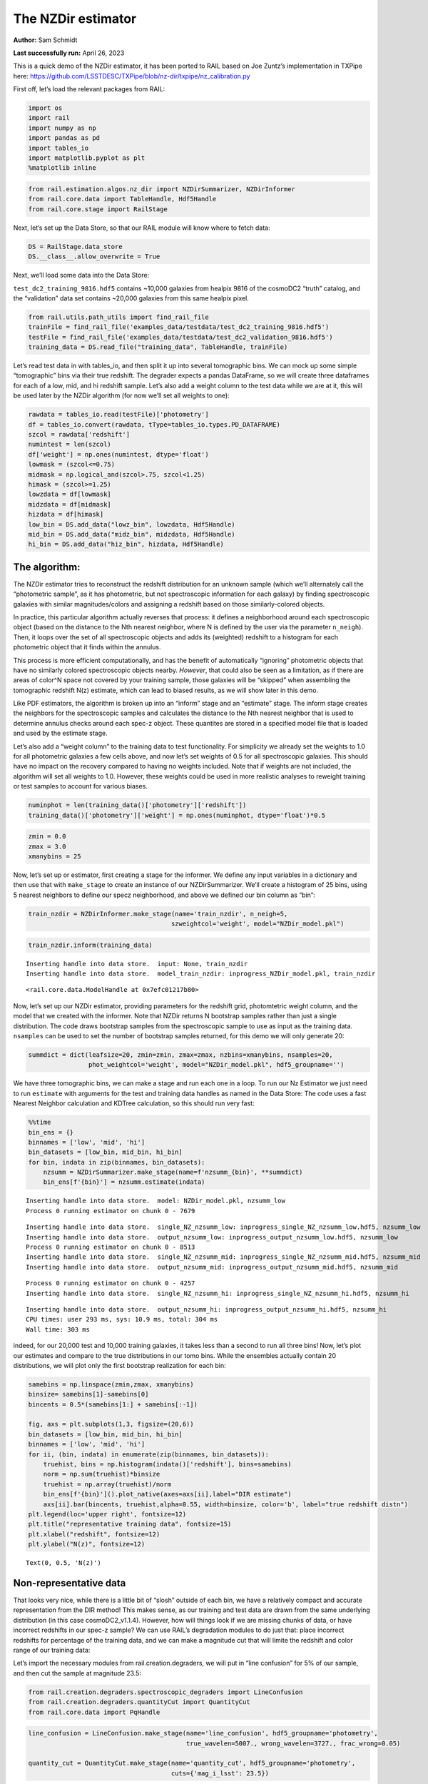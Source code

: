 The NZDir estimator
===================

**Author:** Sam Schmidt

**Last successfully run:** April 26, 2023

This is a quick demo of the NZDir estimator, it has been ported to RAIL
based on Joe Zuntz’s implementation in TXPipe here:
https://github.com/LSSTDESC/TXPipe/blob/nz-dir/txpipe/nz_calibration.py

First off, let’s load the relevant packages from RAIL:

.. code:: ipython3

    import os
    import rail
    import numpy as np
    import pandas as pd
    import tables_io
    import matplotlib.pyplot as plt
    %matplotlib inline

.. code:: ipython3

    from rail.estimation.algos.nz_dir import NZDirSummarizer, NZDirInformer
    from rail.core.data import TableHandle, Hdf5Handle
    from rail.core.stage import RailStage

Next, let’s set up the Data Store, so that our RAIL module will know
where to fetch data:

.. code:: ipython3

    DS = RailStage.data_store
    DS.__class__.allow_overwrite = True

Next, we’ll load some data into the Data Store:

``test_dc2_training_9816.hdf5`` contains ~10,000 galaxies from healpix
9816 of the cosmoDC2 “truth” catalog, and the “validation” data set
contains ~20,000 galaxies from this same healpix pixel.

.. code:: ipython3

    from rail.utils.path_utils import find_rail_file
    trainFile = find_rail_file('examples_data/testdata/test_dc2_training_9816.hdf5')
    testFile = find_rail_file('examples_data/testdata/test_dc2_validation_9816.hdf5')
    training_data = DS.read_file("training_data", TableHandle, trainFile)

Let’s read test data in with tables_io, and then split it up into
several tomographic bins. We can mock up some simple “tomographic” bins
via their true redshift. The degrader expects a pandas DataFrame, so we
will create three dataframes for each of a low, mid, and hi redshift
sample. Let’s also add a weight column to the test data while we are at
it, this will be used later by the NZDir algorithm (for now we’ll set
all weights to one):

.. code:: ipython3

    rawdata = tables_io.read(testFile)['photometry']
    df = tables_io.convert(rawdata, tType=tables_io.types.PD_DATAFRAME)
    szcol = rawdata['redshift']
    numintest = len(szcol)
    df['weight'] = np.ones(numintest, dtype='float')
    lowmask = (szcol<=0.75)
    midmask = np.logical_and(szcol>.75, szcol<1.25)
    himask = (szcol>=1.25)
    lowzdata = df[lowmask]
    midzdata = df[midmask]
    hizdata = df[himask]
    low_bin = DS.add_data("lowz_bin", lowzdata, Hdf5Handle)
    mid_bin = DS.add_data("midz_bin", midzdata, Hdf5Handle)
    hi_bin = DS.add_data("hiz_bin", hizdata, Hdf5Handle)

The algorithm:
--------------

The NZDir estimator tries to reconstruct the redshift distribution for
an unknown sample (which we’ll alternately call the “photometric
sample”, as it has photometric, but not spectroscopic information for
each galaxy) by finding spectroscopic galaxies with similar
magnitudes/colors and assigning a redshift based on those
similarly-colored objects.

In practice, this particular algorithm actually reverses that process:
it defines a neighborhood around each spectroscopic object (based on the
distance to the Nth nearest neighbor, where N is defined by the user via
the parameter ``n_neigh``). Then, it loops over the set of all
spectroscopic objects and adds its (weighted) redshift to a histogram
for each photometric object that it finds within the annulus.

This process is more efficient computationally, and has the benefit of
automatically “ignoring” photometric objects that have no similarly
colored spectroscopic objects nearby. *However*, that could also be seen
as a limitation, as if there are areas of color^N space not covered by
your training sample, those galaxies will be “skipped” when assembling
the tomographic redshift N(z) estimate, which can lead to biased
results, as we will show later in this demo.

Like PDF estimators, the algorithm is broken up into an “inform” stage
and an “estimate” stage. The inform stage creates the neighbors for the
spectroscopic samples and calculates the distance to the Nth nearest
neighbor that is used to determine annulus checks around each spec-z
object. These quantites are stored in a specified model file that is
loaded and used by the estimate stage.

Let’s also add a “weight column” to the training data to test
functionality. For simplicity we already set the weights to 1.0 for all
photometric galaxies a few cells above, and now let’s set weights of 0.5
for all spectroscopic galaxies. This should have no impact on the
recovery compared to having no weights included. Note that if weights
are not included, the algorithm will set all weights to 1.0. However,
these weights could be used in more realistic analyses to reweight
training or test samples to account for various biases.

.. code:: ipython3

    numinphot = len(training_data()['photometry']['redshift'])
    training_data()['photometry']['weight'] = np.ones(numinphot, dtype='float')*0.5


.. code:: ipython3

    zmin = 0.0
    zmax = 3.0
    xmanybins = 25

Now, let’s set up or estimator, first creating a stage for the informer.
We define any input variables in a dictionary and then use that with
``make_stage`` to create an instance of our NZDirSummarizer. We’ll
create a histogram of 25 bins, using 5 nearest neighbors to define our
specz neighborhood, and above we defined our bin column as “bin”:

.. code:: ipython3

    train_nzdir = NZDirInformer.make_stage(name='train_nzdir', n_neigh=5,
                                          szweightcol='weight', model="NZDir_model.pkl")

.. code:: ipython3

    train_nzdir.inform(training_data)


.. parsed-literal::

    Inserting handle into data store.  input: None, train_nzdir
    Inserting handle into data store.  model_train_nzdir: inprogress_NZDir_model.pkl, train_nzdir




.. parsed-literal::

    <rail.core.data.ModelHandle at 0x7efc01217b80>



Now, let’s set up our NZDir estimator, providing parameters for the
redshift grid, photomtetric weight column, and the model that we created
with the informer. Note that NZDir returns N bootstrap samples rather
than just a single distribution. The code draws bootstrap samples from
the spectroscopic sample to use as input as the training data.
``nsamples`` can be used to set the number of bootstrap samples
returned, for this demo we will only generate 20:

.. code:: ipython3

    summdict = dict(leafsize=20, zmin=zmin, zmax=zmax, nzbins=xmanybins, nsamples=20,
                    phot_weightcol='weight', model="NZDir_model.pkl", hdf5_groupname='')

We have three tomographic bins, we can make a stage and run each one in
a loop. To run our Nz Estimator we just need to run ``estimate`` with
arguments for the test and training data handles as named in the Data
Store: The code uses a fast Nearest Neighbor calculation and KDTree
calculation, so this should run very fast:

.. code:: ipython3

    %%time
    bin_ens = {}
    binnames = ['low', 'mid', 'hi']
    bin_datasets = [low_bin, mid_bin, hi_bin]
    for bin, indata in zip(binnames, bin_datasets):
        nzsumm = NZDirSummarizer.make_stage(name=f'nzsumm_{bin}', **summdict)
        bin_ens[f'{bin}'] = nzsumm.estimate(indata)


.. parsed-literal::

    Inserting handle into data store.  model: NZDir_model.pkl, nzsumm_low
    Process 0 running estimator on chunk 0 - 7679


.. parsed-literal::

    Inserting handle into data store.  single_NZ_nzsumm_low: inprogress_single_NZ_nzsumm_low.hdf5, nzsumm_low
    Inserting handle into data store.  output_nzsumm_low: inprogress_output_nzsumm_low.hdf5, nzsumm_low
    Process 0 running estimator on chunk 0 - 8513
    Inserting handle into data store.  single_NZ_nzsumm_mid: inprogress_single_NZ_nzsumm_mid.hdf5, nzsumm_mid
    Inserting handle into data store.  output_nzsumm_mid: inprogress_output_nzsumm_mid.hdf5, nzsumm_mid


.. parsed-literal::

    Process 0 running estimator on chunk 0 - 4257
    Inserting handle into data store.  single_NZ_nzsumm_hi: inprogress_single_NZ_nzsumm_hi.hdf5, nzsumm_hi


.. parsed-literal::

    Inserting handle into data store.  output_nzsumm_hi: inprogress_output_nzsumm_hi.hdf5, nzsumm_hi
    CPU times: user 293 ms, sys: 10.9 ms, total: 304 ms
    Wall time: 303 ms


indeed, for our 20,000 test and 10,000 training galaxies, it takes less
than a second to run all three bins! Now, let’s plot our estimates and
compare to the true distributions in our tomo bins. While the ensembles
actually contain 20 distributions, we will plot only the first bootstrap
realization for each bin:

.. code:: ipython3

    samebins = np.linspace(zmin,zmax, xmanybins)
    binsize= samebins[1]-samebins[0]
    bincents = 0.5*(samebins[1:] + samebins[:-1])
    
    fig, axs = plt.subplots(1,3, figsize=(20,6))
    bin_datasets = [low_bin, mid_bin, hi_bin]
    binnames = ['low', 'mid', 'hi']
    for ii, (bin, indata) in enumerate(zip(binnames, bin_datasets)):
        truehist, bins = np.histogram(indata()['redshift'], bins=samebins)
        norm = np.sum(truehist)*binsize
        truehist = np.array(truehist)/norm
        bin_ens[f'{bin}']().plot_native(axes=axs[ii],label="DIR estimate")
        axs[ii].bar(bincents, truehist,alpha=0.55, width=binsize, color='b', label="true redshift distn")
    plt.legend(loc='upper right', fontsize=12)
    plt.title("representative training data", fontsize=15)
    plt.xlabel("redshift", fontsize=12)
    plt.ylabel("N(z)", fontsize=12)




.. parsed-literal::

    Text(0, 0.5, 'N(z)')




.. image:: ../../../docs/rendered/estimation_examples/07_NZDir_files/../../../docs/rendered/estimation_examples/07_NZDir_22_1.png


Non-representative data
-----------------------

That looks very nice, while there is a little bit of “slosh” outside of
each bin, we have a relatively compact and accurate representation from
the DIR method! This makes sense, as our training and test data are
drawn from the same underlying distribution (in this case
cosmoDC2_v1.1.4). However, how will things look if we are missing chunks
of data, or have incorrect redshifts in our spec-z sample? We can use
RAIL’s degradation modules to do just that: place incorrect redshifts
for percentage of the training data, and we can make a magnitude cut
that will limite the redshift and color range of our training data:

Let’s import the necessary modules from rail.creation.degraders, we will
put in “line confusion” for 5% of our sample, and then cut the sample at
magnitude 23.5:

.. code:: ipython3

    from rail.creation.degraders.spectroscopic_degraders import LineConfusion
    from rail.creation.degraders.quantityCut import QuantityCut
    from rail.core.data import PqHandle

.. code:: ipython3

    line_confusion = LineConfusion.make_stage(name='line_confusion', hdf5_groupname='photometry',
                                              true_wavelen=5007., wrong_wavelen=3727., frac_wrong=0.05)
    
    quantity_cut = QuantityCut.make_stage(name='quantity_cut', hdf5_groupname='photometry',
                                          cuts={'mag_i_lsst': 23.5})

The degrader expects a pandas dataframe, so let’s construct one and add
it to the data store, we’ll strip out the ‘photometry’ hdf5 while we’re
at it:

.. code:: ipython3

    degrade_df = pd.DataFrame(training_data.data['photometry'])
    degrade_data = DS.add_data("degrade_data", degrade_df, PqHandle)

Now, apply our degraders:

.. code:: ipython3

    train_data_conf = line_confusion(degrade_data)
    train_data_cut = quantity_cut(train_data_conf)


.. parsed-literal::

    Inserting handle into data store.  output_line_confusion: inprogress_output_line_confusion.pq, line_confusion
    Inserting handle into data store.  output_quantity_cut: inprogress_output_quantity_cut.pq, quantity_cut


Let’s plot our trimmed training sample, we see that we have fewer
galaxies, so we’ll be subject to more “shot noise”/discretization of the
redshifts, and we are very incomplete at high redshift.

.. code:: ipython3

    #compare original specz data to degraded data
    fig = plt.figure(figsize=(10,6))
    xbins = np.linspace(0,3,41)
    plt.hist(training_data()['photometry']['redshift'],bins=xbins,alpha=0.75, label='original training data');
    plt.hist(train_data_cut()['redshift'], bins=xbins,alpha=0.75, label='trimmed training data');
    plt.legend(loc='upper right', fontsize=15)
    plt.xlabel("redshift", fontsize=15)
    plt.ylabel("N", fontsize=15)




.. parsed-literal::

    Text(0, 0.5, 'N')




.. image:: ../../../docs/rendered/estimation_examples/07_NZDir_files/../../../docs/rendered/estimation_examples/07_NZDir_31_1.png


Let’s re-run our estimator on the same test data but now with our
incomplete training data:

.. code:: ipython3

    xinformdict = dict(n_neigh=5, bincol="bin", szweightcol='weight',
                       model="NZDir_model_incompl.pkl", hdf5_groupname='')
    newsumm_inform = NZDirInformer.make_stage(name='newsumm_inform', **xinformdict)

.. code:: ipython3

    newsumm_inform.inform(train_data_cut)


.. parsed-literal::

    Inserting handle into data store.  model_newsumm_inform: inprogress_NZDir_model_incompl.pkl, newsumm_inform




.. parsed-literal::

    <rail.core.data.ModelHandle at 0x7efbffaed4e0>



Now we need to re-run our tomographic bin estimates with this new model:

.. code:: ipython3

    %%time
    xestimatedict = dict(leafsize=20, zmin=zmin, zmax=zmax, nzbins=xmanybins, hdf5_groupname='', nsamples=20,
                         phot_weightcol='weight', model=newsumm_inform.get_handle('model'))
    new_ens = {}
    binnames = ['low', 'mid', 'hi']
    bin_datasets = [low_bin, mid_bin, hi_bin]
    for bin, indata in zip(binnames, bin_datasets):
        nzsumm = NZDirSummarizer.make_stage(name=f'nzsumm_{bin}', **xestimatedict)
        new_ens[f'{bin}'] = nzsumm.estimate(indata)


.. parsed-literal::

    Process 0 running estimator on chunk 0 - 7679
    Inserting handle into data store.  single_NZ_nzsumm_low: inprogress_single_NZ_nzsumm_low.hdf5, nzsumm_low
    Inserting handle into data store.  output_nzsumm_low: inprogress_output_nzsumm_low.hdf5, nzsumm_low
    Process 0 running estimator on chunk 0 - 8513
    Inserting handle into data store.  single_NZ_nzsumm_mid: inprogress_single_NZ_nzsumm_mid.hdf5, nzsumm_mid
    Inserting handle into data store.  output_nzsumm_mid: inprogress_output_nzsumm_mid.hdf5, nzsumm_mid
    Process 0 running estimator on chunk 0 - 4257
    Inserting handle into data store.  single_NZ_nzsumm_hi: inprogress_single_NZ_nzsumm_hi.hdf5, nzsumm_hi
    Inserting handle into data store.  output_nzsumm_hi: inprogress_output_nzsumm_hi.hdf5, nzsumm_hi
    CPU times: user 126 ms, sys: 2.97 ms, total: 129 ms
    Wall time: 128 ms


.. code:: ipython3

    fig, axs = plt.subplots(1,3, figsize=(20,6))
    samebins = np.linspace(0,3, xmanybins)
    binsize= samebins[1]-samebins[0]
    bincents = 0.5*(samebins[1:] + samebins[:-1])
    bin_datasets = [low_bin, mid_bin, hi_bin]
    binnames = ['low', 'mid', 'hi']
    
    for ii, (bin, indata) in enumerate(zip(binnames, bin_datasets)):
        truehist, bins = np.histogram(indata.data['redshift'], bins=samebins)
        norm = np.sum(truehist)*binsize
        truehist = np.array(truehist)/norm
        new_ens[f'{bin}']().plot_native(axes=axs[ii],label="DIR estimate")
        axs[ii].bar(bincents, truehist,alpha=0.55, width=binsize, color='b', label="true redshift distn")
    axs[0].legend(loc='upper right', fontsize=12)
    axs[1].set_title("non-representative training data", fontsize=15)
    axs[1].set_xlabel("redshift", fontsize=15)
    axs[0].set_ylabel("N(z)", fontsize=15);



.. image:: ../../../docs/rendered/estimation_examples/07_NZDir_files/../../../docs/rendered/estimation_examples/07_NZDir_37_0.png


We see that the high redshift bin, where our training set was very
incomplete, looks particularly bad, as expected. Bins 1 and 2 look
surprisingly good, which is a promising sign that, even when a brighter
magnitude cut is enforced, this method is sometimes still able to
produce reasonable results.


